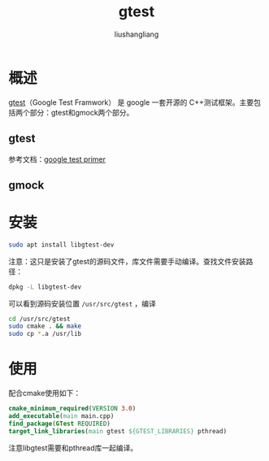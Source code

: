 # -*- coding:utf-8-*-
#+TITLE:gtest
#+AUTHOR: liushangliang
#+EMAIL: phenix3443+github@gmail.com

* 概述
  [[https://github.com/google/googletest][gtest]]（Google Test Framwork） 是 google 一套开源的 C++测试框架。主要包括两个部分：gtest和gmock两个部分。

** gtest

   参考文档：[[http:https://github.com/google/googletest/blob/master/googletest/docs/Primer.md][google test primer]]

** gmock

* 安装
  #+BEGIN_SRC sh
sudo apt install libgtest-dev
  #+END_SRC

  注意：这只是安装了gtest的源码文件，库文件需要手动编译。查找文件安装路径：

  #+BEGIN_SRC sh
dpkg -L libgtest-dev
  #+END_SRC

  可以看到源码安装位置 =/usr/src/gtest= ，编译

  #+BEGIN_SRC sh
cd /usr/src/gtest
sudo cmake . && make
sudo cp *.a /usr/lib
  #+END_SRC

* 使用
  配合cmake使用如下：
  #+BEGIN_SRC cmake
cmake_minimum_required(VERSION 3.0)
add_executable(main main.cpp)
find_package(GTest REQUIRED)
target_link_libraries(main gtest ${GTEST_LIBRARIES} pthread)
  #+END_SRC
  注意libgtest需要和pthread库一起编译。
